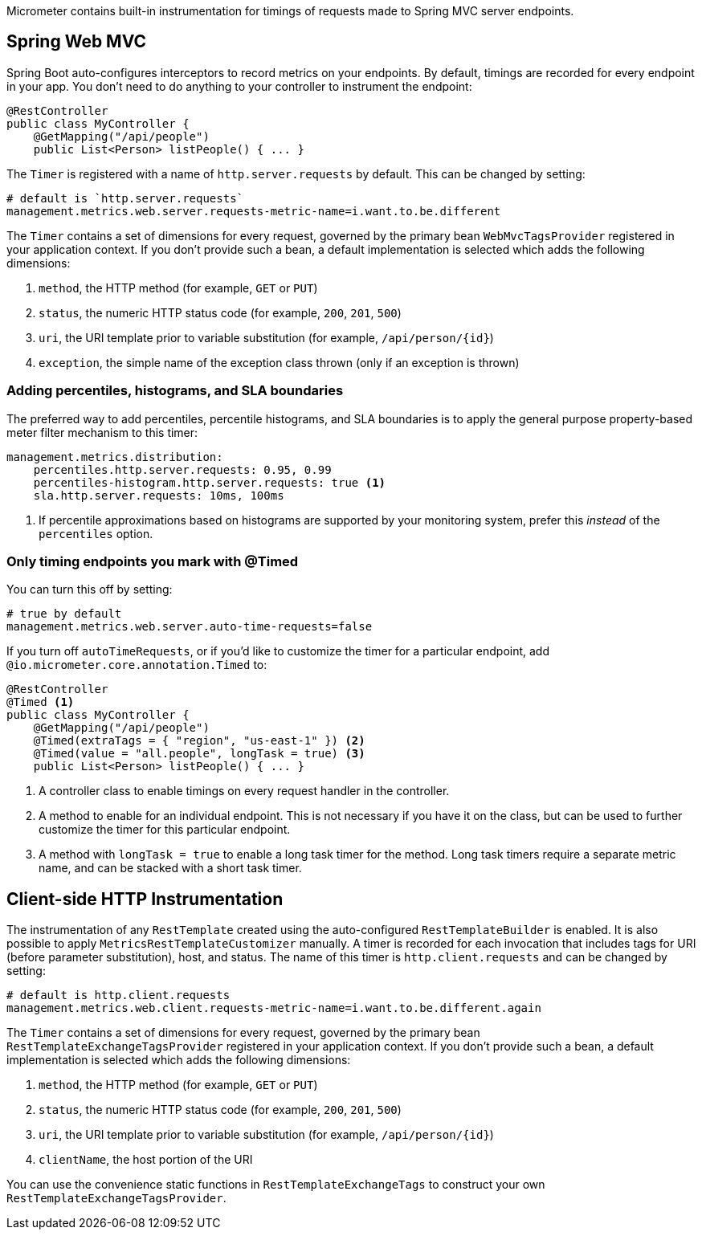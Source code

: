 Micrometer contains built-in instrumentation for timings of requests made to Spring MVC server endpoints.

== Spring Web MVC

Spring Boot auto-configures interceptors to record metrics on your endpoints. By default, timings are recorded for every endpoint in your app. You don't need to do anything to your controller to instrument the endpoint:

[source,properties]
----
@RestController
public class MyController {
    @GetMapping("/api/people")
    public List<Person> listPeople() { ... }
----

The `Timer` is registered with a name of `http.server.requests` by default. This can be changed by setting:

[source,properties]
----
# default is `http.server.requests`
management.metrics.web.server.requests-metric-name=i.want.to.be.different
----

The `Timer` contains a set of dimensions for every request, governed by the primary bean `WebMvcTagsProvider` registered in your application context. If you don't provide such a bean, a default implementation is selected which adds the following dimensions:

1. `method`, the HTTP method (for example, `GET` or `PUT`)
2. `status`, the numeric HTTP status code (for example, `200`, `201`, `500`)
3. `uri`, the URI template prior to variable substitution (for example, `/api/person/{id}`)
4. `exception`, the simple name of the exception class thrown (only if an exception is thrown)

=== Adding percentiles, histograms, and SLA boundaries

The preferred way to add percentiles, percentile histograms, and SLA boundaries is to apply the general purpose property-based meter filter mechanism to this timer:

[source,yml]
----
management.metrics.distribution:
    percentiles.http.server.requests: 0.95, 0.99
    percentiles-histogram.http.server.requests: true <1>
    sla.http.server.requests: 10ms, 100ms
----
<1> If percentile approximations based on histograms are supported by your monitoring system, prefer this _instead_ of the `percentiles` option.

=== Only timing endpoints you mark with @Timed

You can turn this off by setting:

[source,properties]
----
# true by default
management.metrics.web.server.auto-time-requests=false
----

If you turn off `autoTimeRequests`, or if you'd like to customize the timer for a particular endpoint, add `@io.micrometer.core.annotation.Timed` to:

[source,properties]
----
@RestController
@Timed <1>
public class MyController {
    @GetMapping("/api/people")
    @Timed(extraTags = { "region", "us-east-1" }) <2>
    @Timed(value = "all.people", longTask = true) <3>
    public List<Person> listPeople() { ... }
----
<1> A controller class to enable timings on every request handler in the controller.
<2> A method to enable for an individual endpoint. This is not necessary if you have it on the class, but can be used to further customize the timer for this particular endpoint.
<3> A method with `longTask = true` to enable a long task timer for the method. Long task timers require a separate metric name, and can be stacked with a short task timer.

== Client-side HTTP Instrumentation

The instrumentation of any `RestTemplate` created using the auto-configured `RestTemplateBuilder` is enabled. It is also possible to apply `MetricsRestTemplateCustomizer` manually. A timer is recorded for each invocation that includes tags for URI (before parameter substitution), host, and status. The name of this timer is `http.client.requests` and can be changed by setting:

[source,properties]
----
# default is http.client.requests
management.metrics.web.client.requests-metric-name=i.want.to.be.different.again
----

The `Timer` contains a set of dimensions for every request, governed by the primary bean `RestTemplateExchangeTagsProvider` registered in your application context. If you don't provide such a bean, a default implementation is selected which adds the following dimensions:

1. `method`, the HTTP method (for example, `GET` or `PUT`)
2. `status`, the numeric HTTP status code (for example, `200`, `201`, `500`)
3. `uri`, the URI template prior to variable substitution (for example, `/api/person/{id}`)
4. `clientName`, the host portion of the URI

You can use the convenience static functions in `RestTemplateExchangeTags` to construct your own `RestTemplateExchangeTagsProvider`.